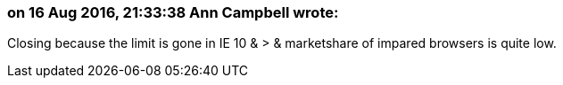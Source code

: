 === on 16 Aug 2016, 21:33:38 Ann Campbell wrote:
Closing because the limit is gone in IE 10 & > & marketshare of impared browsers is quite low.

